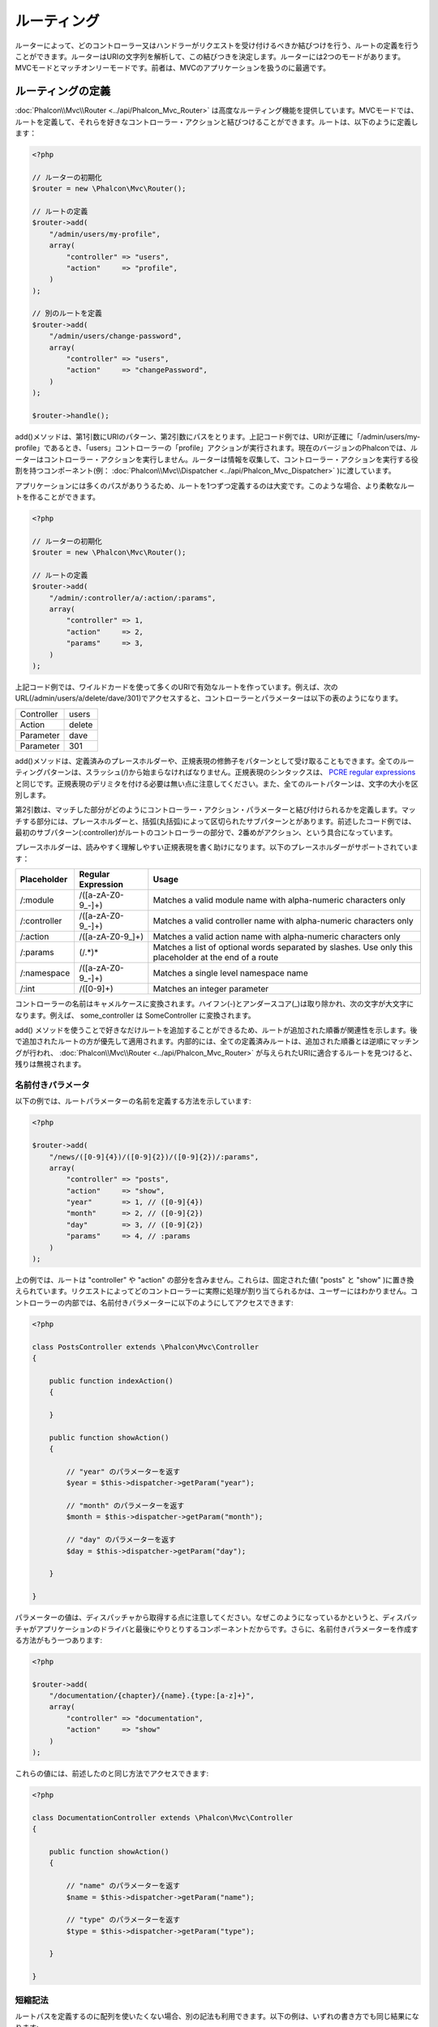 ルーティング
=======
ルーターによって、どのコントローラー又はハンドラーがリクエストを受け付けるべきか結びつけを行う、ルートの定義を行うことができます。ルーターはURIの文字列を解析して、この結びつきを決定します。ルーターには2つのモードがあります。MVCモードとマッチオンリーモードです。前者は、MVCのアプリケーションを扱うのに最適です。

ルーティングの定義
---------------
:doc:`Phalcon\\Mvc\\Router <../api/Phalcon_Mvc_Router>` は高度なルーティング機能を提供しています。MVCモードでは、ルートを定義して、それらを好きなコントローラー・アクションと結びつけることができます。ルートは、以下のように定義します：

.. code-block:: php

    <?php

    // ルーターの初期化
    $router = new \Phalcon\Mvc\Router();

    // ルートの定義
    $router->add(
        "/admin/users/my-profile",
        array(
            "controller" => "users",
            "action"     => "profile",
        )
    );

    // 別のルートを定義
    $router->add(
        "/admin/users/change-password",
        array(
            "controller" => "users",
            "action"     => "changePassword",
        )
    );

    $router->handle();

add()メソッドは、第1引数にURIのパターン、第2引数にパスをとります。上記コード例では、URIが正確に「/admin/users/my-profile」であるとき、「users」コントローラーの「profile」アクションが実行されます。現在のバージョンのPhalconでは、ルーターはコントローラー・アクションを実行しません。ルーターは情報を収集して、コントローラー・アクションを実行する役割を持つコンポーネント(例： :doc:`Phalcon\\Mvc\\Dispatcher <../api/Phalcon_Mvc_Dispatcher>` )に渡しています。

アプリケーションには多くのパスがありうるため、ルートを1つずつ定義するのは大変です。このような場合、より柔軟なルートを作ることができます。

.. code-block:: php

    <?php

    // ルーターの初期化
    $router = new \Phalcon\Mvc\Router();

    // ルートの定義
    $router->add(
        "/admin/:controller/a/:action/:params",
        array(
            "controller" => 1,
            "action"     => 2,
            "params"     => 3,
        )
    );

上記コード例では、ワイルドカードを使って多くのURIで有効なルートを作っています。例えば、次のURL(/admin/users/a/delete/dave/301)でアクセスすると、コントローラーとパラメーターは以下の表のようになります。

+------------+---------------+
| Controller | users         |
+------------+---------------+
| Action     | delete        |
+------------+---------------+
| Parameter  | dave          |
+------------+---------------+
| Parameter  | 301           |
+------------+---------------+

add()メソッドは、定義済みのプレースホルダーや、正規表現の修飾子をパターンとして受け取ることもできます。全てのルーティングパターンは、スラッシュ(/)から始まらなければなりません。正規表現のシンタックスは、 `PCRE regular expressions`_ と同じです。正規表現のデリミタを付ける必要は無い点に注意してください。また、全てのルートパターンは、文字の大小を区別します。

第2引数は、マッチした部分がどのようにコントローラー・アクション・パラメーターと結び付けられるかを定義します。マッチする部分には、プレースホルダーと、括弧(丸括弧)によって区切られたサブパターンとがあります。前述したコード例では、最初のサブパターン(:controller)がルートのコントローラーの部分で、2番めがアクション、という具合になっています。

プレースホルダーは、読みやすく理解しやすい正規表現を書く助けになります。以下のプレースホルダーがサポートされています：

+--------------+---------------------+--------------------------------------------------------------------------------------------------------+
| Placeholder  | Regular Expression  | Usage                                                                                                  |
+==============+=====================+========================================================================================================+
| /:module     | /([a-zA-Z0-9\_\-]+) | Matches a valid module name with alpha-numeric characters only                                         |
+--------------+---------------------+--------------------------------------------------------------------------------------------------------+
| /:controller | /([a-zA-Z0-9\_\-]+) | Matches a valid controller name with alpha-numeric characters only                                     |
+--------------+---------------------+--------------------------------------------------------------------------------------------------------+
| /:action     | /([a-zA-Z0-9\_]+)   | Matches a valid action name with alpha-numeric characters only                                         |
+--------------+---------------------+--------------------------------------------------------------------------------------------------------+
| /:params     | (/.*)*              | Matches a list of optional words separated by slashes. Use only this placeholder at the end of a route |
+--------------+---------------------+--------------------------------------------------------------------------------------------------------+
| /:namespace  | /([a-zA-Z0-9\_\-]+) | Matches a single level namespace name                                                                  |
+--------------+---------------------+--------------------------------------------------------------------------------------------------------+
| /:int        | /([0-9]+)           | Matches an integer parameter                                                                           |
+--------------+---------------------+--------------------------------------------------------------------------------------------------------+

コントローラーの名前はキャメルケースに変換されます。ハイフン(-)とアンダースコア(_)は取り除かれ、次の文字が大文字になります。例えば、 some_controller は SomeController に変換されます。

add() メソッドを使うことで好きなだけルートを追加することができるため、ルートが追加された順番が関連性を示します。後で追加されたルートの方が優先して適用されます。内部的には、全ての定義済みルートは、追加された順番とは逆順にマッチングが行われ、 :doc:`Phalcon\\Mvc\\Router <../api/Phalcon_Mvc_Router>` が与えられたURIに適合するルートを見つけると、残りは無視されます。

名前付きパラメータ
^^^^^^^^^^^^^^^^^^^^^
以下の例では、ルートパラメーターの名前を定義する方法を示しています:

.. code-block:: php

    <?php

    $router->add(
        "/news/([0-9]{4})/([0-9]{2})/([0-9]{2})/:params",
        array(
            "controller" => "posts",
            "action"     => "show",
            "year"       => 1, // ([0-9]{4})
            "month"      => 2, // ([0-9]{2})
            "day"        => 3, // ([0-9]{2})
            "params"     => 4, // :params
        )
    );

上の例では、ルートは "controller" や "action" の部分を含みません。これらは、固定された値( "posts" と "show" )に置き換えられています。リクエストによってどのコントローラーに実際に処理が割り当てられるかは、ユーザーにはわかりません。コントローラーの内部では、名前付きパラメーターに以下のようにしてアクセスできます:

.. code-block:: php

    <?php

    class PostsController extends \Phalcon\Mvc\Controller
    {

        public function indexAction()
        {

        }

        public function showAction()
        {

            // "year" のパラメーターを返す
            $year = $this->dispatcher->getParam("year");

            // "month" のパラメーターを返す
            $month = $this->dispatcher->getParam("month");

            // "day" のパラメーターを返す
            $day = $this->dispatcher->getParam("day");

        }

    }

パラメーターの値は、ディスパッチャから取得する点に注意してください。なぜこのようになっているかというと、ディスパッチャがアプリケーションのドライバと最後にやりとりするコンポーネントだからです。さらに、名前付きパラメーターを作成する方法がもう一つあります:

.. code-block:: php

    <?php

    $router->add(
        "/documentation/{chapter}/{name}.{type:[a-z]+}",
        array(
            "controller" => "documentation",
            "action"     => "show"
        )
    );

これらの値には、前述したのと同じ方法でアクセスできます:

.. code-block:: php

    <?php

    class DocumentationController extends \Phalcon\Mvc\Controller
    {

        public function showAction()
        {

            // "name" のパラメーターを返す
            $name = $this->dispatcher->getParam("name");

            // "type" のパラメーターを返す
            $type = $this->dispatcher->getParam("type");

        }

    }

短縮記法
^^^^^^^^^^^^
ルートパスを定義するのに配列を使いたくない場合、別の記法も利用できます。以下の例は、いずれの書き方でも同じ結果になります:

.. code-block:: php

    <?php

    // 短い書き方
    $router->add("/posts/{year:[0-9]+}/{title:[a-z\-]+}", "Posts::show");

    // 配列を使う書き方
    $router->add(
        "/posts/([0-9]+)/([a-z\-]+)",
        array(
           "controller" => "posts",
           "action"     => "show",
           "year"       => 1,
           "title"      => 2,
        )
    );

配列と短縮記法の混合
^^^^^^^^^^^^^^^^^^^^^^^^^^^^^
配列と短縮記法を混ぜてルートを定義することもできます。この場合、名前付きパラメーターは、それが定義された順番に合わせて自動的にルートのパスに追加されることに注意してください:

.. code-block:: php

    <?php

    // 'country' という名前付きパラメーターが使用されているため
    // 1番目のパラメーターは使用してはならない
    $router->add('/news/{country:[a-z]{2}}/([a-z+])/([a-z\-+])',
        array(
            'section' => 2, // 連番は2から始める
            'article' => 3
        )
    );

モジュールへのルーティング
^^^^^^^^^^^^^^^^^^
モジュールを含んだルートを定義することができます。これは、複数モジュール構成のアプリケーションに、特に適しています。モジュールのワイルドカードを含んだデフォルトルートを定義することもできます:

.. code-block:: php

    <?php

    $router = new Phalcon\Mvc\Router(false);

    $router->add('/:module/:controller/:action/:params', array(
        'module' => 1,
        'controller' => 2,
        'action' => 3,
        'params' => 4
    ));

この場合、ルートは必ずURLの一部にモジュール名を含まなければなりません。例えば、 /admin/users/edit/sonny のようなURLです。これは、以下のように処理されます：

+------------+---------------+
| Module     | admin         |
+------------+---------------+
| Controller | users         |
+------------+---------------+
| Action     | edit          |
+------------+---------------+
| Parameter  | sonny         |
+------------+---------------+

あるいは、特定のルートに特定のモジュールを紐付けることもできます:

.. code-block:: php

    <?php

    $router->add("/login", array(
        'module' => 'backend',
        'controller' => 'login',
        'action' => 'index',
    ));

    $router->add("/products/:action", array(
        'module' => 'frontend',
        'controller' => 'products',
        'action' => 1,
    ));

また、特定の名前空間に紐付けることもできます:

.. code-block:: php

    <?php

    $router->add("/:namespace/login", array(
        'namespace' => 1,
        'controller' => 'login',
        'action' => 'index'
    ));

名前空間とクラス名は、別々に渡す必要があります:

.. code-block:: php

    <?php

    $router->add("/login", array(
        'namespace' => 'Backend\Controllers',
        'controller' => 'login',
        'action' => 'index'
    ));

HTTP メソッドの制限
^^^^^^^^^^^^^^^^^^^^^^^^
単に add() を使ってルートを追加した場合、ルートは全てのHTTPメソッドで有効になります。ルートを特定のメソッドだけに制限することも可能で、RESTful APIを持つアプリケーションを作る際には特に便利です:

.. code-block:: php

    <?php

    // HTTPメソッドがGETの場合にだけマッチ
    $router->addGet("/products/edit/{id}", "Products::edit");

    // HTTPメソッドがPOSTの場合だけマッチ
    $router->addPost("/products/save", "Products::save");

    // HTTPメソッドがPOST又はPUTの場合にだけマッチ
    $router->add("/products/update")->via(array("POST", "PUT"));

convertの使用
^^^^^^^^^^^^^^^^^
convertメソッドを使うことで、ルートパラメーターを、ディスパッチャに渡される前に自由に変換することができます。以下の例で使い方を示します:

.. code-block:: php

    <?php

    // アクションの名前にはダッシュが許可されているので、アクションは次のようになる: /products/new-ipod-nano-4-generation
    $router
        ->add('/products/{slug:[a-z\-]+}', array(
            'controller' => 'products',
            'action' => 'show'
        ))
        ->convert('slug', function ($slug) {
            // ダッシュを取り除く
            return str_replace('-', '', $slug);
        });

ルートのグループ
^^^^^^^^^^^^^^^^
ルートのセットが共通のパスを持っている場合、グループ化してメンテナンスを簡単にすることができます:

.. code-block:: php

    <?php

    $router = new \Phalcon\Mvc\Router();

    // 共通のモジュールとコントローラーのグループを作る
    $blog = new \Phalcon\Mvc\Router\Group(array(
        'module' => 'blog',
        'controller' => 'index'
    ));

    // /blog から始まる全てのルート
    $blog->setPrefix('/blog');

    // ルートをグループに追加する
    $blog->add('/save', array(
        'action' => 'save'
    ));

    // もう一つルートをグループに追加する
    $blog->add('/edit/{id}', array(
        'action' => 'edit'
    ));

    // このルートはデフォルトとは異なるルートにマッピングする
    $blog->add('/blog', array(
        'controller' => 'blog',
        'action' => 'index'
    ));

    // グループをルーターに追加
    $router->mount($blog);

ルートのグループを別のファイルに分割して、アプリケーションの構造化とコードの再利用をしやすくする:

.. code-block:: php

    <?php

    class BlogRoutes extends Phalcon\Mvc\Router\Group
    {
        public function initialize()
        {
            // デフォルトパス
            $this->setPaths(array(
                'module' => 'blog',
                'namespace' => 'Blog\Controllers'
            ));

            // All the routes start with /blog
            $this->setPrefix('/blog');

            // Add a route to the group
            $this->add('/save', array(
                'action' => 'save'
            ));

            // Add another route to the group
            $this->add('/edit/{id}', array(
                'action' => 'edit'
            ));

            // This route maps to a controller different than the default
            $this->add('/blog', array(
                'controller' => 'blog',
                'action' => 'index'
            ));

        }
    }

ルーターにグループをマウントする

.. code-block:: php

    <?php

    // Add the group to the router
    $router->mount(new BlogRoutes());

ルートのマッチ
---------------
ルートが与えられたURIにマッチするかチェックするため、有効なURIがルーターに渡されなければなりません。デフォルトでは、ルーティングURIは、サーバのリライトエンジンモジュールが作成する $_GET['_url'] 変数から取得されます。以下は、Phalconと一緒に上手く動作するリライトルールの組み合わせです:

.. code-block:: apacheconf

    RewriteEngine On
    RewriteCond   %{REQUEST_FILENAME} !-d
    RewriteCond   %{REQUEST_FILENAME} !-f
    RewriteRule   ^((?s).*)$ index.php?_url=/$1 [QSA,L]

以下は、ルーターコンポーネントを単独で使用する方法です:

.. code-block:: php

    <?php

    // ルーターオブジェクトを作る
    $router = new \Phalcon\Mvc\Router();

    // ルートを何か定義する
    // ...

    // $_GET["_url"] からURIを取得
    $router->handle();

    // あるいは、URIの値を直接セットする
    $router->handle("/employees/edit/17");

    // マッチしたコントローラー名を取得
    echo $router->getControllerName();

    // マッチしたアクション名を取得
    echo $router->getActionName();

    // マッチしたルートを取得
    $route = $router->getMatchedRoute();

名前付きルート
-------------
ルーターに追加された個々のルートは、 :doc:`Phalcon\\Mvc\\Router\\Route <../api/Phalcon_Mvc_Router_Route>` オブジェクトとして内部に保持されます。このクラスは、それぞれのルートの詳細をカプセル化します。たとえば、パスに名前を付けて、アプリケーション内で一意に識別可能なようにできます。これは、ルートを元にURLを作りたいときには特に便利です。

.. code-block:: php

    <?php

    $route = $router->add("/posts/{year}/{title}", "Posts::show");

    $route->setName("show-posts");

    // または単に

    $router->add("/posts/{year}/{title}", "Posts::show")->setName("show-posts");

次に、例えば :doc:`Phalcon\\Mvc\\Url <../api/Phalcon_Mvc_Url>` コンポーネントを使って、名前からルートを組み立てることができます:

.. code-block:: php

    <?php

    // /posts/2012/phalcon-1-0-released を返す
    echo $url->get(array(
        "for" => "show-posts",
        "year" => "2012",
        "title" => "phalcon-1-0-released"
    ));

使用例
--------------
以下は、カスタマイズしたルートの使用例です:

.. code-block:: php

    <?php

    // "/system/admin/a/edit/7001" にマッチ
    $router->add(
        "/system/:controller/a/:action/:params",
        array(
            "controller" => 1,
            "action"     => 2,
            "params"     => 3
        )
    );

    // "/es/news" にマッチ
    $router->add(
        "/([a-z]{2})/:controller",
        array(
            "controller" => 2,
            "action"     => "index",
            "language"   => 1
        )
    );

    // "/es/news" にマッチ
    $router->add(
        "/{language:[a-z]{2}}/:controller",
        array(
            "controller" => 2,
            "action"     => "index"
        )
    );

    // "/admin/posts/edit/100" にマッチ
    $router->add(
        "/admin/:controller/:action/:int",
        array(
            "controller" => 1,
            "action"     => 2,
            "id"         => 3
        )
    );

    // "/posts/2015/02/some-cool-content" にマッチ
    $router->add(
        "/posts/([0-9]{4})/([0-9]{2})/([a-z\-]+)",
        array(
            "controller" => "posts",
            "action"     => "show",
            "year"       => 1,
            "month"      => 2,
            "title"      => 4
        )
    );

    // "/manual/en/translate.adapter.html" にマッチ
    $router->add(
        "/manual/([a-z]{2})/([a-z\.]+)\.html",
        array(
            "controller" => "manual",
            "action"     => "show",
            "language"   => 1,
            "file"       => 2
        )
    );

    // /feed/fr/le-robots-hot-news.atom にマッチ
    $router->add(
        "/feed/{lang:[a-z]+}/{blog:[a-z\-]+}\.{type:[a-z\-]+}",
        "Feed::get"
    );

    // /api/v1/users/peter.json にマッチ
    $router->add('/api/(v1|v2)/{method:[a-z]+}/{param:[a-z]+}\.(json|xml)',
        array(
            'controller' => 'api',
            'version' => 1,
            'format' => 4
        )
    );

.. highlights::
    Beware of characters allowed in regular expression for controllers and namespaces. As these
    become class names and in turn they're passed through the file system could be used by attackers to
    read unauthorized files. A safe regular expression is: /([a-zA-Z0-9\_\-]+)

デフォルトの振る舞い
----------------
:doc:`Phalcon\\Mvc\\Router <../api/Phalcon_Mvc_Router>` には、とてもシンプルなルーティングを提供するデフォルトの振る舞いがあります。これは、次のパターンのURIにマッチします: /:controller/:action/:params

たとえば、 *http://phalconphp.com/documentation/show/about.html* のようなURLは、以下のように解釈されます:

+------------+---------------+
| Controller | documentation |
+------------+---------------+
| Action     | show          |
+------------+---------------+
| Parameter  | about.html    |
+------------+---------------+

このルートをアプリケーションのデフォルトとして使用したくない場合は、ルータを作る際にfalseを渡す必要があります:

.. code-block:: php

    <?php

    // デフォルトルートなしのルーターを作る
    $router = new \Phalcon\Mvc\Router(false);

デフォルトルートを設定する
-------------------------
アプリケーションがルート無しでアクセスされた場合、'/' ルートが使われ、サイト・アプリケーションの最初のページが決まります:

.. code-block:: php

    <?php

    $router->add("/", array(
        'controller' => 'index',
        'action' => 'index'
    ));

Not Found パス
---------------
ルーターの中のどのルートにもマッチしなかった場合に使用される、パスのグループを定義することができます:

.. code-block:: php

    <?php

    // 404のパスをセット
    $router->notFound(array(
        "controller" => "index",
        "action" => "route404"
    ));

デフォルトパスの設定
---------------------
モジュール、コントローラー、アクションといった共通のパスのデフォルトを定義することができます。ルートがいずれのパスにもマッチしない場合、デフォルトの値がルーターによって自動的に使用されます:

.. code-block:: php

    <?php

    // デフォルト設定
    $router->setDefaultModule('backend');
    $router->setDefaultNamespace('Backend\Controllers');
    $router->setDefaultController('index');
    $router->setDefaultAction('index');

    // 配列の使用
    $router->setDefaults(array(
        'controller' => 'index',
        'action' => 'index'
    ));

余分なスラッシュの扱い
-----------------------------------
ルートの末尾に余分なスラッシュを付けてアクセスされることがあります。余分なスラッシュがあると、ルートにマッチせずディスパッチャーの中でNot Foundの状態になります。ルートの末尾のスラッシュを自動的に取り除くよう、ルーターを設定することができます:

.. code-block:: php

    <?php

    $router = new \Phalcon\Mvc\Router();

    // 末尾のスラッシュを自動的に取り除く
    $router->removeExtraSlashes(true);

あるいは、特定のルートだけ選んで、末尾のスラッシュを受け入れるように変更することもできます:

.. code-block:: php

    <?php

    $router->add(
        '/{language:[a-z]{2}}/:controller[/]{0,1}',
        array(
            'controller' => 2,
            'action'     => 'index'
        )
    );

マッチングのコールバック
---------------
ルートが特定の条件に合致しなければならない場合、 'beforeMatch' コールバックを使うことで、任意の条件をルートに追加することができます。この関数が false を返すと、ルートがマッチしなかったという扱いになります:

.. code-block:: php

    <?php

    $router->add('/login', array(
        'module' => 'admin',
        'controller' => 'session'
    ))->beforeMatch(function ($uri, $route) {
        // リクエストがAjaxによって生成されたかチェック
        if ($_SERVER['HTTP_X_REQUESTED_WITH'] == 'xmlhttprequest') {
            return false;
        }
        return true;
    });

追加条件は、クラスにすることで再利用できます:

.. code-block:: php

    <?php

    class AjaxFilter
    {
        public function check()
        {
            return $_SERVER['HTTP_X_REQUESTED_WITH'] == 'xmlhttprequest';
        }
    }

そして、無名関数の代わりに、このクラスを使います:

.. code-block:: php

    <?php

    $router->add('/get/info/{id}', array(
        'controller' => 'products',
        'action' => 'info'
    ))->beforeMatch(array(new AjaxFilter(), 'check'));

ホスト名によるアクセス制限
--------------------
ルーターには、ホスト名による制約を付けることもできます。これは、特定のルートや、ルートのグループに対して、ホスト名の制約にマッチした場合にのみに制限することができる、ということです:

.. code-block:: php

    <?php

    $router->add('/login', array(
        'module' => 'admin',
        'controller' => 'session',
        'action' => 'login'
    ))->setHostName('admin.company.com');

ホスト名は正規表現にすることもできます:

.. code-block:: php

    <?php

    $router->add('/login', array(
        'module' => 'admin',
        'controller' => 'session',
        'action' => 'login'
    ))->setHostName('([a-z+]).company.com');

ルートのグループの中で、グループの全てのルートに適用されるホスト名の制限を設定することもできます:

.. code-block:: php

    <?php

    // Create a group with a common module and controller
    $blog = new \Phalcon\Mvc\Router\Group(array(
        'module' => 'blog',
        'controller' => 'posts'
    ));

    // ホスト名制限
    $blog->setHostName('blog.mycompany.com');

    // All the routes start with /blog
    $blog->setPrefix('/blog');

    // デフォルトルート
    $blog->add('/', array(
        'action' => 'index'
    ));

    // Add a route to the group
    $blog->add('/save', array(
        'action' => 'save'
    ));

    // Add another route to the group
    $blog->add('/edit/{id}', array(
        'action' => 'edit'
    ));

    // Add the group to the router
    $router->mount($blog);

URIのソース
-----------
デフォルトでは、URIの情報は $_GET['_url'] から取得します。この情報は、リライトエンジンからPhalconに渡されます。必要であれば、 $_SERVER['REQUEST_URI'] を使用することもできます:

.. code-block:: php

    <?php

    $router->setUriSource(Router::URI_SOURCE_GET_URL); // $_GET['_url'] を使う(デフォルト)
    $router->setUriSource(Router::URI_SOURCE_SERVER_REQUEST_URI); // $_SERVER['REQUEST_URI'] を使う(デフォルト)

あるいは、自分で 'handle' メソッドにURIを渡すこともできます:

.. code-block:: php

    <?php

    $router->handle('/some/route/to/handle');

ルートのテスト
-------------------
このコンポーネントには依存が無いので、以下のようなファイルを作成してルートのテストをすることができます:

.. code-block:: php

    <?php

    // これらのルートによって、実際のURIをシミュレートする
    $testRoutes = array(
        '/',
        '/index',
        '/index/index',
        '/index/test',
        '/products',
        '/products/index/',
        '/products/show/101',
    );

    $router = new Phalcon\Mvc\Router();

    // ここで独自のルートを追加
    // ...

    // それぞれのルートをテスト
    foreach ($testRoutes as $testRoute) {

        // ルートの処理
        $router->handle($testRoute);

        echo 'Testing ', $testRoute, '<br>';

        // ルートがマッチしたかチェック
        if ($router->wasMatched()) {
            echo 'Controller: ', $router->getControllerName(), '<br>';
            echo 'Action: ', $router->getActionName(), '<br>';
        } else {
            echo 'The route wasn\'t matched by any route<br>';
        }
        echo '<br>';

    }

アノテーションによるルーター
------------------
ルーターは、 :doc:`annotations <annotations>` サービスと統合されたルーティングの定義方法も提供します。この方法を使用することで、サービスに登録することなく、ルートを直接コントローラーに書くことができます:

.. code-block:: php

    <?php

    $di['router'] = function () {

        // アノテーションルーターを使う
        $router = new \Phalcon\Mvc\Router\Annotations(false);

        // URIが /api/products から始まるときは、 ProductsController からアノテーションを読み取る
        $router->addResource('Products', '/api/products');

        return $router;
    };

アノテーションは以下のように定義できます:

.. code-block:: php

    <?php

    /**
     * @RoutePrefix("/api/products")
     */
    class ProductsController
    {

        /**
         * @Get("/")
         */
        public function indexAction()
        {

        }

        /**
         * @Get("/edit/{id:[0-9]+}", name="edit-robot")
         */
        public function editAction($id)
        {

        }

        /**
         * @Route("/save", methods={"POST", "PUT"}, name="save-robot")
         */
        public function saveAction()
        {

        }

        /**
         * @Route("/delete/{id:[0-9]+}", methods="DELETE",
         *      conversors={id="MyConversors::checkId"})
         */
        public function deleteAction($id)
        {

        }

        public function infoAction($id)
        {

        }

    }

有効なアノテーションでマーキングされたメソッドだけが、ルートとして使われます。サポートされているアノテーションのリストは以下です:

+--------------+---------------------------------------------------------------------------------------------------+--------------------------------------------------------------------+
| Name         | Description                                                                                       | Usage                                                              |
+==============+===================================================================================================+====================================================================+
| RoutePrefix  | A prefix to be prepended to each route URI. This annotation must be placed at the class' docblock | @RoutePrefix("/api/products")                                      |
+--------------+---------------------------------------------------------------------------------------------------+--------------------------------------------------------------------+
| Route        | This annotation marks a method as a route. This annotation must be placed in a method docblock    | @Route("/api/products/show")                                       |
+--------------+---------------------------------------------------------------------------------------------------+--------------------------------------------------------------------+
| Get          | This annotation marks a method as a route restricting the HTTP method to GET                      | @Get("/api/products/search")                                       |
+--------------+---------------------------------------------------------------------------------------------------+--------------------------------------------------------------------+
| Post         | This annotation marks a method as a route restricting the HTTP method to POST                     | @Post("/api/products/save")                                        |
+--------------+---------------------------------------------------------------------------------------------------+--------------------------------------------------------------------+
| Put          | This annotation marks a method as a route restricting the HTTP method to PUT                      | @Put("/api/products/save")                                         |
+--------------+---------------------------------------------------------------------------------------------------+--------------------------------------------------------------------+
| Delete       | This annotation marks a method as a route restricting the HTTP method to DELETE                   | @Delete("/api/products/delete/{id}")                               |
+--------------+---------------------------------------------------------------------------------------------------+--------------------------------------------------------------------+
| Options      | This annotation marks a method as a route restricting the HTTP method to OPTIONS                  | @Option("/api/products/info")                                      |
+--------------+---------------------------------------------------------------------------------------------------+--------------------------------------------------------------------+

ルートを追加するアノテーションのため、以下のパラメーターがサポートされています:

+--------------+---------------------------------------------------------------------------------------------------+--------------------------------------------------------------------+
| Name         | Description                                                                                       | Usage                                                              |
+==============+===================================================================================================+====================================================================+
| methods      | Define one or more HTTP method that route must meet with                                          | @Route("/api/products", methods={"GET", "POST"})                   |
+--------------+---------------------------------------------------------------------------------------------------+--------------------------------------------------------------------+
| name         | Define a name for the route                                                                       | @Route("/api/products", name="get-products")                       |
+--------------+---------------------------------------------------------------------------------------------------+--------------------------------------------------------------------+
| paths        | An array of paths like the one passed to Phalcon\\Mvc\\Router::add                                | @Route("/posts/{id}/{slug}", paths={module="backend"})             |
+--------------+---------------------------------------------------------------------------------------------------+--------------------------------------------------------------------+
| conversors   | A hash of conversors to be applied to the parameters                                              | @Route("/posts/{id}/{slug}", conversors={id="MyConversor::getId"}) |
+--------------+---------------------------------------------------------------------------------------------------+--------------------------------------------------------------------+

ルートがモジュール内のコントローラーにマッピングされる場合、 addModuleResource メソッドを使うと良いでしょう:

.. code-block:: php

    <?php

    $di['router'] = function () {

        // Use the annotations router
        $router = new \Phalcon\Mvc\Router\Annotations(false);

        // URIが /api/products から始まる場合、 Backend\Controllers\ProductsController からアノテーションを読み取る
        $router->addModuleResource('backend', 'Products', '/api/products');

        return $router;
    };

ルーターインスタンスの登録
---------------------------
PhalconのDIコンテナへのサービス登録の際、ルーターを登録することで、ルーターをコントローラーの中で利用できるようになります。以下のコードをブートストラップファイル (例： index.php 、又は `Phalcon Developer Tools <http://phalconphp.com/en/download/tools>`_ を使っている場合 app/config/services.php) に追加する必要があります。

.. code-block:: php

    <?php

    /**
    * add routing capabilities
    */
    $di->set('router', function () {
        require __DIR__.'/../app/config/routes.php';
        return $router;
    });

app/config/routes.php を作って、以下のような初期化コードを追加します:

.. code-block:: php

    <?php

    $router = new \Phalcon\Mvc\Router();

    $router->add("/login", array(
        'controller' => 'login',
        'action' => 'index',
    ));

    $router->add("/products/:action", array(
        'controller' => 'products',
        'action' => 1,
    ));

    return $router;


独自ルータの実装
----------------------------
独自ルーターを作ってPhalconのルーターを置き換える場合、 :doc:`Phalcon\\Mvc\\RouterInterface <../api/Phalcon_Mvc_RouterInterface>` インターフェイスを実装する必要があります。

.. _PCRE regular expressions: http://www.php.net/manual/en/book.pcre.php

